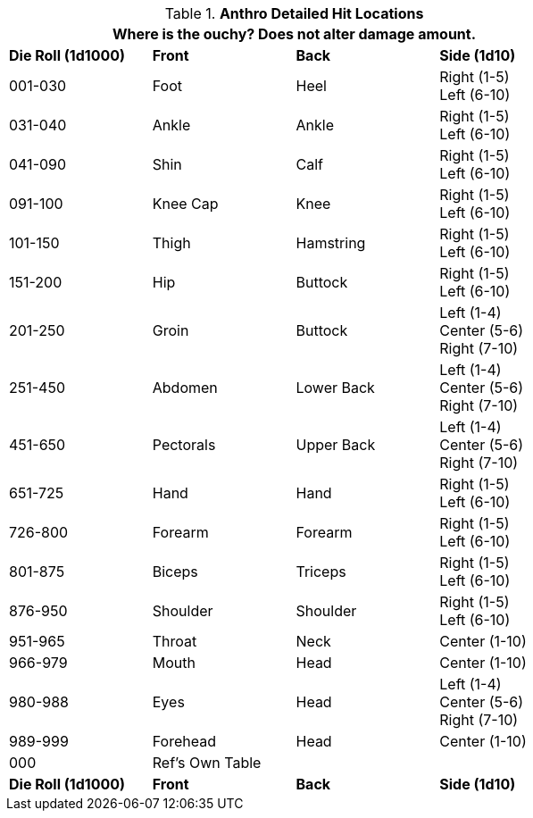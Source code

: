 // Table 36.1 Anthro Hit Location
.*Anthro Detailed Hit Locations*
[width="75%",cols="3*^,<",frame="all", stripes="even"]
|===
4+<|Where is the ouchy? Does not alter damage amount. 

s|Die Roll (1d1000)
s|Front
s|Back
s|Side (1d10)

|001-030
|Foot
|Heel
|Right (1-5) +
Left (6-10)

|031-040
|Ankle
|Ankle
|Right (1-5) +
Left (6-10)

|041-090
|Shin
|Calf
|Right (1-5) +
Left (6-10)

|091-100
|Knee Cap
|Knee
|Right (1-5) +
Left (6-10)

|101-150
|Thigh
|Hamstring
|Right (1-5) +
Left (6-10)

|151-200
|Hip
|Buttock
|Right (1-5) +
Left (6-10)

|201-250
|Groin
|Buttock
|Left (1-4) +
Center (5-6) +
Right (7-10)

|251-450
|Abdomen
|Lower Back
|Left (1-4) +
Center (5-6) +
Right (7-10)

|451-650
|Pectorals
|Upper Back
|Left (1-4) +
Center (5-6) +
Right (7-10)

|651-725
|Hand
|Hand
|Right (1-5) +
Left (6-10)

|726-800
|Forearm
|Forearm
|Right (1-5) +
Left (6-10)

|801-875
|Biceps
|Triceps
|Right (1-5) +
Left (6-10)

|876-950
|Shoulder
|Shoulder
|Right (1-5) +
Left (6-10)

|951-965
|Throat
|Neck
|Center (1-10)

|966-979
|Mouth
|Head
|Center (1-10)

|980-988
|Eyes
|Head
|Left (1-4) +
Center (5-6) +
Right (7-10)

|989-999
|Forehead
|Head
|Center (1-10)

|000
|Ref's Own Table
|
|

s|Die Roll (1d1000)
s|Front
s|Back
s|Side (1d10)
|===

